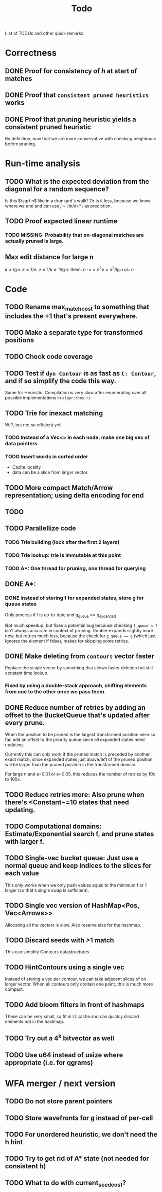#+TITLE: Todo

List of TODOs and other quick remarks.

* Correctness
** DONE Proof for consistency of $h$ at start of matches
** DONE Proof that =consistent pruned heuristics= works
** DONE Proof that pruning heuristic yields a consistent pruned heuristic
By definition, now that we are more conservative with checking neighbours before pruning.

* Run-time analysis
** TODO What is the expected deviation from the diagonal for a random sequence?
Is this $\sqrt n$ like in a drunkard's walk? Or is it less, because we know
where we end and can use $j = (m/n) * i$ as prediction.
** TODO Proof expected linear runtime
*** TODO MISSING: Probability that on-diagonal matches are actually pruned is large.
** Max edit distance for large n
$k \geq \lg n$.
$k \leq 1/e$.
$e \leq 1/k \leq 1/\lg n$.
them: $n \cdot s = n ^2 e = n^2 / \lg n$
us: $n$

* Code
** TODO Rename max_match_cost to something that includes the +1 that's present everywhere.
** TODO Make a separate type for transformed positions
** TODO Check code coverage
** TODO Test if ~dyn Contour~ is as fast as ~C: Contour~, and if so simplify the code this way.
Same for Heuristic. Compilation is very slow after enumerating over all possible
implementations in ~algorithms.rs~.
** TODO Trie for inexact matching
WIP, but not so efficient yet.
*** TODO Instead of a Vec<> in each node, make one big vec of data pointers
*** TODO Insert words in sorted order
- Cache locality
- data can be a slice from larger vector.
** TODO More compact Match/Arrow representation; using delta encoding for end
** TODO
** TODO Parallellize code
*** TODO Trie building (lock after the first 2 layers)
*** TODO Trie lookup: trie is immutable at this point
*** TODO A*: One thread for pruning, one thread for querying
** DONE A*:
CLOSED: [2022-02-14 Mon 20:10]
*** DONE Instead of storing f for expanded states, store g for queue states
CLOSED: [2022-01-21 Fri 03:24]
Only process if f is up-to-date and g_queue == g_expanded

Not much speedup, but fixes a potential bug because checking ~f_queue < f~ isn't
always accurate in context of pruning.
Double-expands slightly more now, but retries much less, because the check for
~g_queue == g~ (which just ignores the element if false), makes for skipping
some retries.
** DONE Make deleting from ~contours~ vector faster
CLOSED: [2022-02-10 Thu 16:16]
Replace the single vector by something that allows faster deletion but still
constant time lookup.
*** Fixed by using a double-stack approach, shifting elements from one to the other once we pass them.
** DONE Reduce number of retries by adding an offset to the BucketQueue that's updated after every prune.
CLOSED: [2022-02-06 Sun 13:02]
When the position to be pruned is the largest transformed position seen so far,
add an offset to the priority queue since all expanded states need updating.

Currently this can only work if the pruned match is preceded by another exact
match, since expanded states just above/left of the pruned position will be
larger than the pruned position in the transformed domain.

For large n and e=0.01 or e=0.05, this reduces the number of retries by 10x to 100x.
** TODO Reduce retries more: Also prune when there's <Constant~=10 states that need updating.

** TODO Computational domains: Estimate/Exponential search f, and prune states with larger f.
** TODO Single-vec bucket queue: Just use a normal queue and keep indices to the slices for each value
This only works when we only push values equal to the minimum f or 1 larger (so
that a single swap is sufficient).
** TODO Single vec version of HashMap<Pos, Vec<Arrows>>
Allocating all the vectors is slow. Also reserve size for the hashmap.
** TODO Discard seeds with >1 match
This can simplify Contours datastructures
** TODO HintContours using a single vec
Instead of storing a vec per contour, we can take adjacent slices of on larger
vector.
When all contours only contain one point, this is much more compact.
** TODO Add bloom filters in front of hashmaps
These can be very small, so fit in L1 cache and can quickly discard elements not
in the hashmap.
** TODO Try out a 4^k bitvector as well
** TODO Use u64 instead of usize where appropriate (i.e. for qgrams)

* WFA merger / next version
** TODO Do not store parent pointers
** TODO Store wavefronts for g instead of per-cell
** TODO For unordered heuristic, we don't need the h hint
** TODO Try to get rid of A* state (not needed for consistent h)
** TODO What to do with current_seed_cost?
** TODO Extend multiple chars at a time (usize for 8 / SIMD for 16)

* Extensions
** LCS: Do not generate substitutions
** MSA (delayed; pruning complications)
*** TODO instantiate one heuristic per pair of sequences
*** TODO run A* on the one-by-one step graph
** Non-constant indel/substitution cost
** Affine gaps
*** Git-diff, but better?

** Use much larger m and k
Given a seed, find the best match in b. Then find a lower bound on the cost of
aligning all other matches of the seed. For something like k=20, e=0.1, we may have
an on-diagonal match of cost 2, and find that all other matches have cost at
least in the range 5-10. This allows much more aggressive pruning.
** Investigate kmer-counting distance
Similar, but does all kmers instead of disjoint kmers.

* Seeds
** TODO Dynamic seeding, either greedy or using some DP[i, j, distance].
- Maximize h(0,0) or (max_match_cost+1)/k
- Minimize number of extra seeds.
** TODO choosing seeds bases on guessed alignment
** DONE Strategies for choosing seeds:
CLOSED: [2022-01-19 Wed 18:01]
- A: Each seed does not match, and covers exactly max_dist+1 mutations.
  - This way, no pruning is needed because there are no matches on the
    diagonal, and h(0,0) exactly equals the actual distance, so that only a
    very narrow region is expanded.
- B: Maximize the number of seeds that matches exactly (at most 10 times).
- Experiment: make one mutation every k positions, and make seeds of length k.
** DONE Instead of finding all matches and then filtering, only find matches within the cone
CLOSED: [2022-02-10 Thu 16:26]
- Could be done by keeping a dynamic trie, only inserting positions in b once
  they fall within the cone, and removing then as soon as they leave the cone again.
*** Added an option to config.rs. Slightly slower but saves a lot of memory potentially.

* Optimizations done:
** Seed Heuristic
** Count Heuristic
** Inexact matches
** Pruning
** Pruning correctness: Do not prune matches that are next to a better match.
** Skip pruning some a small % of matches, giving faster overall pruning time
** A* optimizations: together 4x speedup
   - HashMap -> FxHashMap: a faster hash function for ints
   - HashMap -> DiagonalMap: for expanded/explored states, since these are dense on the diagonal.
   - BinaryHeap -> BucketHeap: much much faster; turns log(n) pop into O(1) push&pop
** Do internal iteration over outgoing edges, instead of collecting them.

* short-term todolist
** Analysis
- $k \geq log_\Sigma(n)$
- $k \ll q/e$, but by how much? $k\leq 3/4\cdot 1/e$ seems good? -> next
  theoretical paper.
** Supplement
- Expanded states plots
- Memory usage plots
** TODO Fixed k performs better than dynamic k for unordered, but WHY?
Has to do with h0 being smaller
** TODO Only consider inexact matches that satisfy greedy matching
Inexact matches that can not occur as a result of greedy matching can be disregarded.
** TODO Batch pruning
When pruning is slow, we can batch multiple prunes and wait untill the band
becomes too large.
** TODO Greedy matching and diagonal-transition
What if in the D-T method we do not allow leaving the path of a greedy match?
** TODO Speed up exact match finding for SH
For CSH, we first put seeds in a map and then only store seeds matching a key.
For SH, we currently make a map of all kmers of B, which is inefficient.
** DONE Skip insertions at inexact match start/end
*** TODO Why do we need to preserve insertions at the end when using gapcost?
** TODO Can we use computational domains

* Parameter tuning
** CSH [no gapcost]
|    e | n    | k (m=0)  | k (m=1) | remark         |
| 0.01 | 10k  | 8+       |         |                |
| 0.01 | 100k | 10+      |         |                |
| 0.01 | 1M   | 12+      |         |                |
| 0.05 | 10k  | 9 - ~15  |         |                |
| 0.05 | 100k | 10 - ~15 |         |                |
| 0.05 | 1M   | 12 - ~15 |         |                |
|  0.1 | 10k  | 8 - 9    | 11 - 18 | m=1 30% slower |
|  0.1 | 100k | 9 - 10   | 12 - 18 | m=1 40% faster |
|  0.1 | 1M   | *        | 14 - 18 |                |
|  0.2 | 10k  | *        | 10 (11) |                |
|  0.2 | 100k | *        | 11      |                |
|  0.2 | 1M   | *        | *       |                |

Parameter choice:
|    e | m |  k | remark                  |
| 0.01 | 0 | 31 |                         |
| 0.05 | 0 | 14 |                         |
|  0.1 | 1 | 16 | for simplicity, fix m=1 |
|  0.2 | 1 | 11 |                         |

** SH
|    e | n    | k (m=0)  | k (m=1) | remark         |
| 0.01 | 10k  | 8+       |         |                |
| 0.01 | 100k | 10+      |         |                |
| 0.01 | 1M   | 12+      |         |                |
| 0.05 | 10k  | 8 - ~16  |         |                |
| 0.05 | 100k | 9 - ~16  |         |                |
| 0.05 | 1M   | 11 - ~16 |         |                |
|  0.1 | 10k  | 8 - 9    | 11 - 18 | m=1 10% faster |
|  0.1 | 100k | *        | 13 - 18 |                |
|  0.1 | 1M   | *        | 15 - 18 |                |
|  0.2 | 10k  | *        | 12      |                |
|  0.2 | 100k | *        | *       |                |
|  0.2 | 1M   | *        | *       |                |

Parameter choice v1:
| m |    e |  k | remark                                              |   |   |   |
| 0 | 0.01 | 31 |                                                     |   |   |   |
| 0 | 0.05 | 14 |                                                     |   |   |   |
| 1 |  0.1 | 16 | for simplicity, fix m=1                             |   |   |   |
| 1 |  0.2 | 11 | 12 is better at large n, but 11 consistent with CSH |   |   |   |

Parameter choice v2:
| m | e       |  k | remark                                        |
| 0 | <= 0.07 | 14 | works reasonably well everywhere              |
| 1 | > 0.07  | 14 | 12 works better for larger e, 14 for larger n |


* SIMD notes
** Settings:
*** Enable optimizer logs:
~.cargo/config~:
#+begin_src
[target.'cfg(any(windows, unix))']
rustflags = ["-C", "target-cpu=native", "-C", "llvm-args=-ffast-math", "-C", "opt-level=3", "-C", "remark=loop-vectorize", "-C", "debuginfo=2"]
#+end_src
*** Logs only show when ~lto=true~, but are applied also without
*** ~opt-level=2~ is sufficient
** Code
*** Make sure there are no linear dependencies!
*** Pre-slice ranges!!!!!
*** Use half open ranges ~start..end~
*** Use uncheck range indexing
*** Make sure function to be tested is actually built
*** loop over usize?
*** loop from 0?

** Assembly
*** Use ~cargo asm --list~ to show functions
*** Use ~cargo asm <function>~ to show assembly for function
Target function may be inlined elsewhere!
~cargo asm --lib --rust --comments pairwise_aligner::aligners::nw::test~

** Links:
- inclusive scan (prefix min) may be useful to do col-wise NW faster:
  - https://www.intel.com/content/www/us/en/developer/articles/technical/optimize-scan-operations-explicit-vectorization.html#gs.3ym2aq
  - https://stackoverflow.com/questions/36085271/horizontal-running-diff-and-conditional-update-using-simd-sse
  - Blog post on exactly this recursion: https://matklad.github.io/2017/03/18/min-of-three-part-2.html


* Flamegraph notes

Flamegraphs after running on $n=10^7$ at [[https://raw.githubusercontent.com/RagnarGrootKoerkamp/astar-pairwise-aligner/master/imgs/flamegraphs/0.05.svg][5%]] and [[https://raw.githubusercontent.com/RagnarGrootKoerkamp/astar-pairwise-aligner/master/imgs/flamegraphs/0.15.svg][15%]] with SH ($r=1$) and CSH
($r=2$), from ~make flamegraphs~. (Download them for better interaction.)

Breakdown:
- $e=5\%$
  - $9\%$: finding all matches,
  - $31\%$: exploring edges,
  - $\mathbf 21\%$: traceback.
- $e=15\%$ :
  - $14\%$: computing $h$,
  - $10\%$: exploring edges,
  - $\mathbf 60\%$: hashmap indexing. Large memory is slower probably?

* New list of ideas
** More shifting: Bucket queue with buffer
- Allow shifting everything less than a given position, even when a few
  positions remain constant.
** Fewer retries:
- From the HintContours, return a pair ~(Pos, shift)~: the bottom-right most
  position ~p~ for which all other positions ~q <= p~ are shifted by the given
  amount ~shift~.
** HashMap with buffer for DT
- The last few layers could be stored separately, so that accessing the front is
  faster. Especially since this memory will remain hot, while indexing the
  larger hashmap may go to random parts of memory.
** Computational domains for DT
- When a potential optimal path is given, we can compute in advance which
  regions need to be computed.
- Together with storing matches in a vector per diagonal, this should make most
  indexing operations more predictable.
** Return Cigar instead of Path from A* and A*-DT
- Should save a bit of time.
** Linear memory optimization for DT
- Using less memory by only storing positions where the traceback joins/splits
  should make the hashmap smaller, leading to faster operations.
- Hypotheses: it is sufficient to only store those states at the parent of a
  /critical/ substitution edge.
*** Figure out exactly how to on-line determine which states to store.
** Run SH with dynamic seeds such that (after direct pruning) no matches remain
- This way, computing the value of the heuristic anyway is trivial, and fewer
  datastructures need to be kept. The only numbers needed are the total number
  of seeds and the number of seeds starting before the given position.
- NOTE: This first requires reviving/re-implementing the dynamic seed choosing.
** Reduce allocations
** Reuse allocations between runs
** Divide & Conquer without bidirectional
Instead of going from two sides, go from one side and keep the middle layer.
For each position in the front keep the parent in the middle layer, so we can
restart there.
